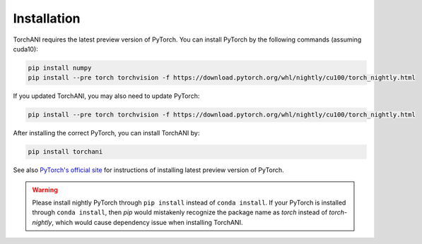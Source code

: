 Installation
============

TorchANI requires the latest preview version of PyTorch. You can install PyTorch by the following commands (assuming cuda10):

.. code-block:: bash

    pip install numpy
    pip install --pre torch torchvision -f https://download.pytorch.org/whl/nightly/cu100/torch_nightly.html

If you updated TorchANI, you may also need to update PyTorch:

.. code-block:: bash

    pip install --pre torch torchvision -f https://download.pytorch.org/whl/nightly/cu100/torch_nightly.html


After installing the correct PyTorch, you can install TorchANI by:

.. code-block:: bash

    pip install torchani

See also `PyTorch's official site`_ for instructions of installing latest preview version of PyTorch.

.. warning::

    Please install nightly PyTorch through ``pip install`` instead of ``conda install``. If your PyTorch is installed through ``conda install``, then `pip` would mistakenly recognize the package name as `torch` instead of `torch-nightly`, which would cause dependency issue when installing TorchANI.

.. _PyTorch's official site:
    https://pytorch.org/get-started/locally/
